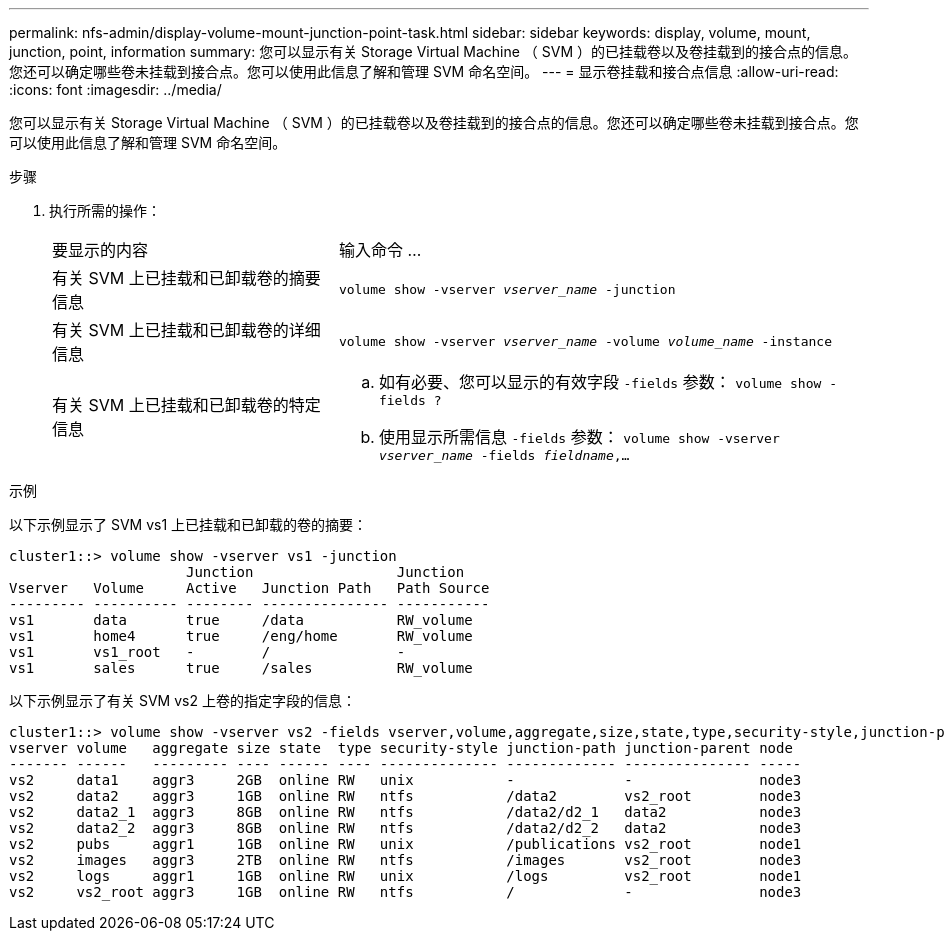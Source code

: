 ---
permalink: nfs-admin/display-volume-mount-junction-point-task.html 
sidebar: sidebar 
keywords: display, volume, mount, junction, point, information 
summary: 您可以显示有关 Storage Virtual Machine （ SVM ）的已挂载卷以及卷挂载到的接合点的信息。您还可以确定哪些卷未挂载到接合点。您可以使用此信息了解和管理 SVM 命名空间。 
---
= 显示卷挂载和接合点信息
:allow-uri-read: 
:icons: font
:imagesdir: ../media/


[role="lead"]
您可以显示有关 Storage Virtual Machine （ SVM ）的已挂载卷以及卷挂载到的接合点的信息。您还可以确定哪些卷未挂载到接合点。您可以使用此信息了解和管理 SVM 命名空间。

.步骤
. 执行所需的操作：
+
[cols="35,65"]
|===


| 要显示的内容 | 输入命令 ... 


 a| 
有关 SVM 上已挂载和已卸载卷的摘要信息
 a| 
`volume show -vserver _vserver_name_ -junction`



 a| 
有关 SVM 上已挂载和已卸载卷的详细信息
 a| 
`volume show -vserver _vserver_name_ -volume _volume_name_ -instance`



 a| 
有关 SVM 上已挂载和已卸载卷的特定信息
 a| 
.. 如有必要、您可以显示的有效字段 `-fields` 参数：
`volume show -fields ?`
.. 使用显示所需信息 `-fields` 参数：
`volume show -vserver _vserver_name_ -fields _fieldname_,...`


|===


.示例
以下示例显示了 SVM vs1 上已挂载和已卸载的卷的摘要：

[listing]
----
cluster1::> volume show -vserver vs1 -junction
                     Junction                 Junction
Vserver   Volume     Active   Junction Path   Path Source
--------- ---------- -------- --------------- -----------
vs1       data       true     /data           RW_volume
vs1       home4      true     /eng/home       RW_volume
vs1       vs1_root   -        /               -
vs1       sales      true     /sales          RW_volume
----
以下示例显示了有关 SVM vs2 上卷的指定字段的信息：

[listing]
----
cluster1::> volume show -vserver vs2 -fields vserver,volume,aggregate,size,state,type,security-style,junction-path,junction-parent,node
vserver volume   aggregate size state  type security-style junction-path junction-parent node
------- ------   --------- ---- ------ ---- -------------- ------------- --------------- -----
vs2     data1    aggr3     2GB  online RW   unix           -             -               node3
vs2     data2    aggr3     1GB  online RW   ntfs           /data2        vs2_root        node3
vs2     data2_1  aggr3     8GB  online RW   ntfs           /data2/d2_1   data2           node3
vs2     data2_2  aggr3     8GB  online RW   ntfs           /data2/d2_2   data2           node3
vs2     pubs     aggr1     1GB  online RW   unix           /publications vs2_root        node1
vs2     images   aggr3     2TB  online RW   ntfs           /images       vs2_root        node3
vs2     logs     aggr1     1GB  online RW   unix           /logs         vs2_root        node1
vs2     vs2_root aggr3     1GB  online RW   ntfs           /             -               node3
----